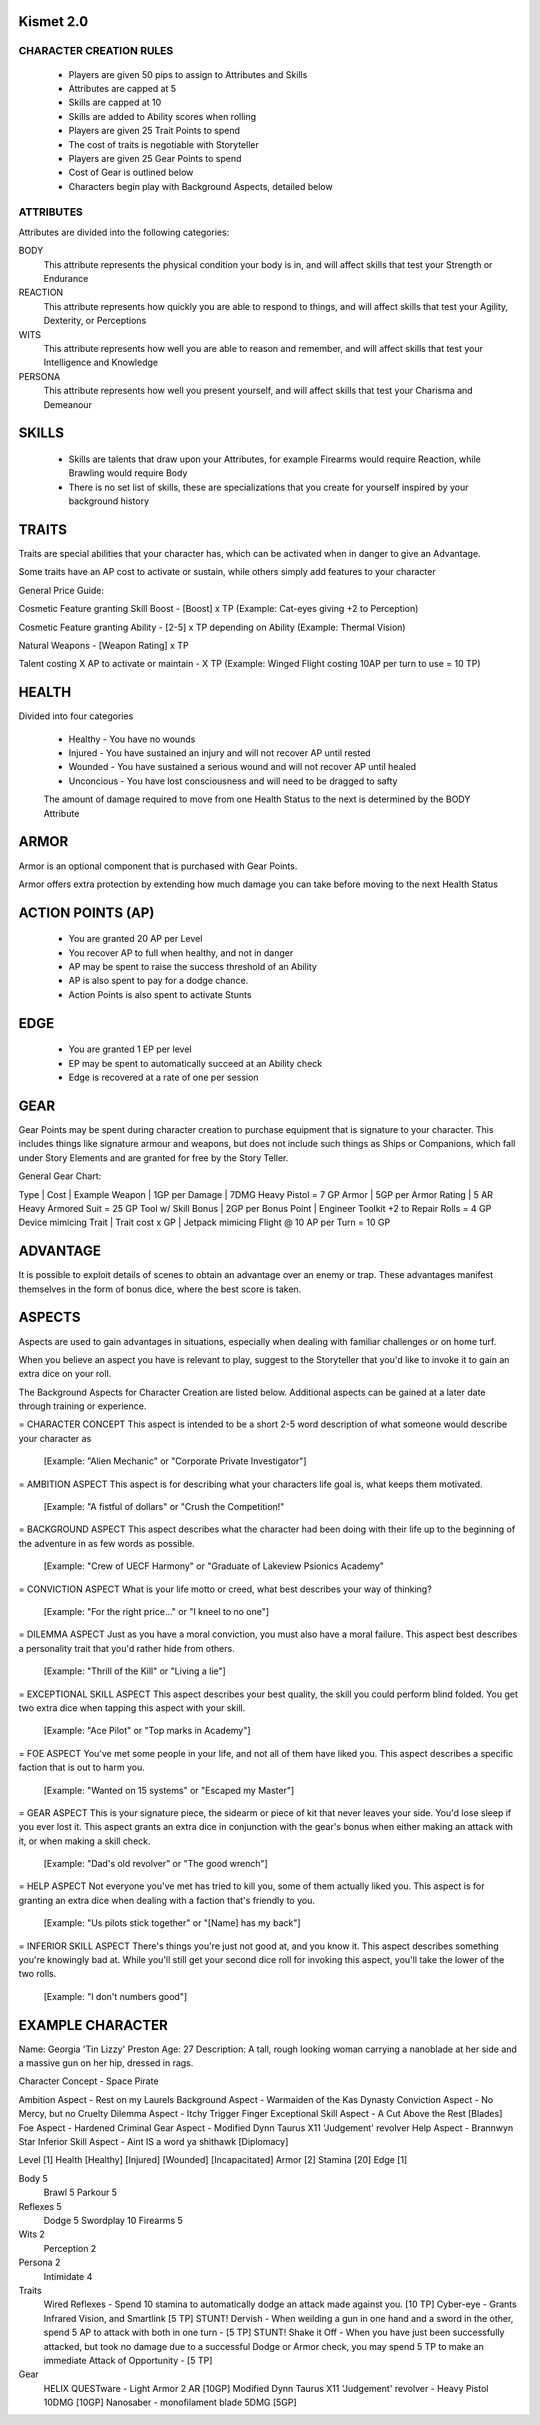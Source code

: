 ============
 Kismet 2.0
============

CHARACTER CREATION RULES
------------------------

 - Players are given 50 pips to assign to Attributes and Skills
 - Attributes are capped at 5
 - Skills are capped at 10
 - Skills are added to Ability scores when rolling
 - Players are given 25 Trait Points to spend
 - The cost of traits is negotiable with Storyteller
 - Players are given 25 Gear Points to spend
 - Cost of Gear is outlined below
 - Characters begin play with Background Aspects, detailed below
 
ATTRIBUTES
----------

Attributes are divided into the following categories:

BODY
  This attribute represents the physical condition your body is in, and will affect skills that test your Strength or Endurance
 
REACTION
  This attribute represents how quickly you are able to respond to things, and will affect skills that test your Agility, Dexterity, or Perceptions
 
WITS
  This attribute represents how well you are  able to reason and remember, and will affect skills that test your Intelligence and Knowledge
 
PERSONA 
  This attribute represents how well you present yourself, and will affect skills that test your Charisma and Demeanour 
 
==============================================================================================================================
								SKILLS
==============================================================================================================================
 - Skills are talents that draw upon your Attributes, for example Firearms would require Reaction, while Brawling would require Body
 - There is no set list of skills, these are specializations that you create for yourself inspired by your background history


==============================================================================================================================
								TRAITS
==============================================================================================================================
Traits are special abilities that your character has, which can be activated when in danger to give an Advantage. 

Some traits have an AP cost to activate or sustain, while others simply add features to your character

General Price Guide:

Cosmetic Feature granting Skill Boost - [Boost] x TP (Example: Cat-eyes giving +2 to Perception)

Cosmetic Feature granting Ability - [2-5] x TP depending on Ability (Example: Thermal Vision)

Natural Weapons - [Weapon Rating] x TP

Talent costing X AP to activate or maintain - X TP   (Example: Winged Flight costing 10AP per turn to use = 10 TP)


==============================================================================================================================
							HEALTH
==============================================================================================================================

Divided into four categories

 - Healthy    - You have no wounds
 - Injured    - You have sustained an injury and will not recover AP until rested
 - Wounded    - You have sustained a serious wound and will not recover AP until healed
 - Unconcious - You have lost consciousness and will need to be dragged to safty
 
 The amount of damage required to move from one Health Status to the next is determined by the BODY Attribute


==============================================================================================================================
							ARMOR
==============================================================================================================================

Armor is an optional component that is purchased with Gear Points.

Armor offers extra protection by extending how much damage you can take before moving to the next Health Status

==============================================================================================================================
							ACTION POINTS (AP)
==============================================================================================================================

 - You are granted 20 AP per Level
 - You recover AP to full when healthy, and not in danger
 - AP may be spent to raise the success threshold of an Ability 
 - AP is also spent to pay for a dodge chance. 
 - Action Points is also spent to activate Stunts
 

==============================================================================================================================
							EDGE
==============================================================================================================================

 - You are granted 1 EP per level 
 - EP may be spent to automatically succeed at an Ability check
 - Edge is recovered at a rate of one per session
 


==============================================================================================================================
							GEAR
==============================================================================================================================

Gear Points may be spent during character creation to purchase equipment that is signature to your character. This includes things like signature armour and weapons, but does not include such things as Ships or Companions, which fall under Story Elements and are granted for free by the Story Teller. 

General Gear Chart:

Type			 |		Cost		|		Example
Weapon			 |	1GP per Damage		|	7DMG Heavy Pistol = 7 GP
Armor			 |	5GP per Armor Rating	|	5 AR Heavy Armored Suit = 25 GP
Tool w/ Skill Bonus 	 |      2GP per Bonus Point	|       Engineer Toolkit +2 to Repair Rolls = 4 GP
Device mimicing Trait    |      Trait cost x GP         |       Jetpack mimicing Flight @ 10 AP per Turn = 10 GP


==============================================================================================================================
							ADVANTAGE
==============================================================================================================================

It is possible to exploit details of scenes to obtain an advantage over an enemy or trap. These advantages manifest themselves in the form of bonus dice, where the best score is taken. 

==============================================================================================================================
							ASPECTS
==============================================================================================================================

Aspects are used to gain advantages in situations, especially when dealing with familiar challenges or on home turf.  

When you believe an aspect you have is relevant to play, suggest to the Storyteller that you'd like to invoke it to gain an extra dice on your roll. 

The Background Aspects for Character Creation are listed below. Additional aspects can be gained at a later date through training or experience.

= CHARACTER CONCEPT
This aspect is intended to be a short 2-5 word description of what someone would describe your character as
	 [Example: "Alien Mechanic" or "Corporate Private Investigator"]

= AMBITION ASPECT
This aspect is for describing what your characters life goal is, what keeps them motivated. 
	[Example: "A fistful of dollars" or "Crush the Competition!"
       
= BACKGROUND ASPECT
This aspect describes what the character had been doing with their life up to the beginning of the adventure in as few words as possible. 
	[Example:  "Crew of UECF Harmony" or "Graduate of Lakeview Psionics Academy"
		
= CONVICTION ASPECT
What is your life motto or creed, what best describes your way of thinking?  
	[Example: "For the right price..." or "I kneel to no one"]

= DILEMMA ASPECT
Just as you have a moral conviction, you must also have a moral failure. This aspect best describes a personality trait that you'd rather hide from others. 
	[Example: "Thrill of the Kill" or "Living a lie"] 

= EXCEPTIONAL SKILL ASPECT
This aspect describes your best quality, the skill you could perform blind folded. You get two extra dice when tapping this aspect with your skill. 
	[Example: "Ace Pilot" or "Top marks in Academy"]

= FOE ASPECT      
You've met some people  in your life, and not all of them have liked you. This aspect describes a specific faction that is out to harm you. 
	[Example: "Wanted on 15 systems" or "Escaped my Master"]
           
= GEAR ASPECT            
This is your signature piece, the sidearm or piece of kit that never leaves your side. You'd lose sleep if you ever lost it. This aspect grants an extra dice in conjunction with the gear's bonus when either making an attack with it, or when making a skill check. 
	[Example: "Dad's old revolver" or "The good wrench"] 
   
= HELP ASPECT                
Not everyone you've met has tried to kill you, some of them actually liked you. This aspect is for granting an extra dice when dealing with a faction that's friendly to you. 
	[Example: "Us pilots stick together" or "[Name] has my back"]

= INFERIOR SKILL ASPECT  
There's things you're just not good at, and you know it. This aspect describes something you're knowingly bad at. While you'll still get your second dice roll for invoking this aspect, you'll take the lower of the two rolls. 
	[Example: "I don't numbers good"]

==============================================================================================================================
							EXAMPLE CHARACTER	
==============================================================================================================================

Name: Georgia 'Tin Lizzy' Preston
Age: 27
Description: A tall, rough looking woman carrying a nanoblade at her side and a massive gun on her hip, dressed in rags.

Character Concept        - Space Pirate

Ambition Aspect           	- Rest on my Laurels 
Background Aspect         	- Warmaiden of the Kas Dynasty
Conviction Aspect         	- No Mercy, but no Cruelty
Dilemma Aspect       		- Itchy Trigger Finger
Exceptional Skill Aspect  	- A Cut Above the Rest [Blades]
Foe Aspect                	- Hardened Criminal
Gear Aspect               	- Modified Dynn Taurus X11 'Judgement' revolver
Help Aspect               	- Brannwyn Star
Inferior Skill Aspect     	- Aint IS a word ya shithawk [Diplomacy]

Level     	[1]
Health    	[Healthy] [Injured] [Wounded] [Incapacitated]
Armor		[2]
Stamina		[20]
Edge      	[1]
  
Body		5
  Brawl			5
  Parkour		5

Reflexes	5
  Dodge			5
  Swordplay		10
  Firearms		5
  
Wits		2
  Perception		2

Persona		2
  Intimidate		4

Traits
	Wired Reflexes - Spend 10 stamina to automatically dodge an attack made against you. [10 TP]
	Cyber-eye - Grants Infrared Vision, and Smartlink [5 TP]
	STUNT! Dervish - When weilding a gun in one hand and a sword in the other, spend 5 AP to attack with both in one turn - [5 TP]
	STUNT! Shake it Off - When you have just been successfully attacked, but took no damage due to a successful Dodge or Armor check, you may spend 5 TP to make an immediate Attack of Opportunity  - [5 TP]
	  
	  
Gear
	HELIX QUESTware - Light Armor 2 AR [10GP] 
	Modified Dynn Taurus X11 'Judgement' revolver - Heavy Pistol 10DMG [10GP]
	Nanosaber - monofilament blade 5DMG [5GP]
